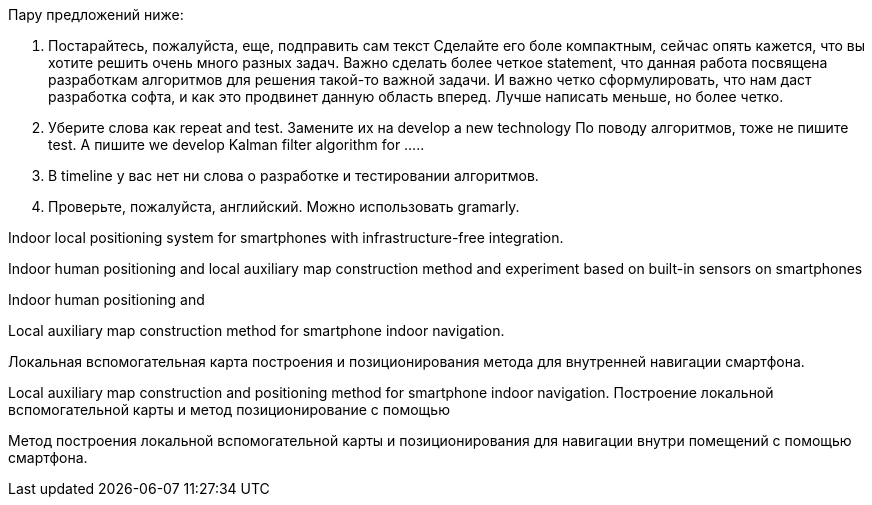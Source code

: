 Пару предложений ниже:
 
1.      Постарайтесь, пожалуйста, еще, подправить сам текст
Сделайте его боле компактным, сейчас опять кажется, что вы хотите решить очень много разных задач.
Важно сделать более четкое statement, что данная работа посвящена разработкам алгоритмов для решения такой-то важной задачи.  
И важно четко сформулировать, что нам даст разработка софта, и как это продвинет данную область вперед.
Лучше написать меньше, но более четко.
 
2.      Уберите слова как repeat and test.
Замените их на develop a new technology
По поводу алгоритмов, тоже не пишите test.
А пишите we develop Kalman filter algorithm for …..
 
3.      В timeline у вас нет ни слова о разработке и тестировании алгоритмов.
 
4.      Проверьте, пожалуйста, английский. Можно использовать gramarly.
 
Indoor local positioning system for smartphones with infrastructure-free integration.

Indoor human positioning and local auxiliary map construction method and experiment based on built-in sensors on smartphones

Indoor human positioning and 

Local auxiliary map construction method for smartphone indoor navigation.

Локальная вспомогательная карта построения и позиционирования метода для внутренней навигации смартфона.

Local auxiliary map construction and positioning method for smartphone indoor navigation.
Построение локальной вспомогательной карты и метод позиционирование с помощью 

Метод построения локальной вспомогательной карты и позиционирования для навигации внутри помещений с помощью смартфона.